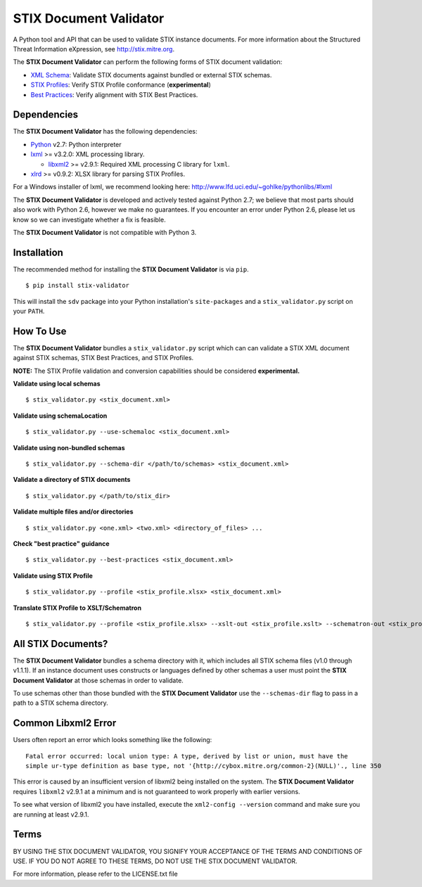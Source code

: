 STIX Document Validator
=======================

A Python tool and API that can be used to validate STIX instance 
documents. For more information about the Structured Threat 
Information eXpression, see http://stix.mitre.org.

The **STIX Document Validator** can perform the following forms of 
STIX document validation:

* `XML Schema`_: Validate STIX documents against bundled or external 
  STIX schemas.
* `STIX Profiles`_: Verify STIX Profile conformance (**experimental**)
* `Best Practices`_: Verify alignment with STIX Best Practices.

.. _XML Schema: http://stix.mitre.org/language/
.. _STIX Profiles: http://stixproject.github.io/documentation/profiles/
.. _Best Practices: http://stixproject.github.io/documentation/suggested-practices/

Dependencies
------------

The **STIX Document Validator** has the following dependencies:

* `Python`_ v2.7: Python interpreter
* `lxml`_ >= v3.2.0: XML processing library.

  * `libxml2`_ >= v2.9.1: Required XML processing C 
    library for ``lxml``.
* `xlrd`_ >= v0.9.2: XLSX library for parsing STIX Profiles.

.. _Python: http://python.org/download
.. _lxml: http://lxml.de/index.html#download
.. _libxml2: http://www.xmlsoft.org/downloads.html
.. _xlrd: https://pypi.python.org/pypi/xlrd

For a Windows installer of lxml, we recommend looking here: 
http://www.lfd.uci.edu/~gohlke/pythonlibs/#lxml

The **STIX Document Validator** is developed and actively tested against 
Python 2.7; we believe that most parts should also work with Python 2.6, 
however we make no guarantees. If you encounter an error under Python 2.6,
please let us know so we can investigate whether a fix is feasible.

The **STIX Document Validator** is not compatible with Python 3.


Installation
------------

The recommended method for installing the **STIX Document Validator** is via
``pip``.

::

  $ pip install stix-validator

This will install the ``sdv`` package into your Python installation's
``site-packages`` and a ``stix_validator.py`` script on your ``PATH``.


How To Use
----------

The **STIX Document Validator** bundles a ``stix_validator.py`` script
which can can validate a STIX XML document against STIX schemas, STIX 
Best Practices, and STIX Profiles.

**NOTE:** The STIX Profile validation and conversion capabilities should be
considered **experimental.**

**Validate using local schemas**  

::

  $ stix_validator.py <stix_document.xml>

**Validate using schemaLocation**  

::

  $ stix_validator.py --use-schemaloc <stix_document.xml>

**Validate using non-bundled schemas**

::

  $ stix_validator.py --schema-dir </path/to/schemas> <stix_document.xml>

**Validate a directory of STIX documents**  

::

  $ stix_validator.py </path/to/stix_dir>

**Validate multiple files and/or directories**  

::

  $ stix_validator.py <one.xml> <two.xml> <directory_of_files> ...

**Check "best practice" guidance**  

:: 

  $ stix_validator.py --best-practices <stix_document.xml>

**Validate using STIX Profile**  

::
 
  $ stix_validator.py --profile <stix_profile.xlsx> <stix_document.xml>

**Translate STIX Profile to XSLT/Schematron**  

::

  $ stix_validator.py --profile <stix_profile.xlsx> --xslt-out <stix_profile.xslt> --schematron-out <stix_profile.sch>

All STIX Documents?
-------------------

The **STIX Document Validator** bundles a schema directory with it, which 
includes all STIX schema files (v1.0 through v1.1.1). If an instance document 
uses constructs or languages defined by other schemas a user must point the 
**STIX Document Validator** at those schemas in order to validate.

To use schemas other than those bundled with the **STIX Document Validator**
use the ``--schemas-dir`` flag to pass in a path to a STIX schema directory.

Common Libxml2 Error
--------------------

Users often report an error which looks something like the following:

::

    Fatal error occurred: local union type: A type, derived by list or union, must have the
    simple ur-type definition as base type, not '{http://cybox.mitre.org/common-2}(NULL)'., line 350

This error is caused by an insufficient version of libxml2 being installed
on the system. The **STIX Document Validator** requires ``libxml2`` v2.9.1 at
a minimum and is not guaranteed to work properly with earlier versions.

To see what version of libxml2 you have installed, execute the
``xml2-config --version`` command and make sure you are running at least v2.9.1.

Terms
-----

BY USING THE STIX DOCUMENT VALIDATOR, YOU SIGNIFY YOUR ACCEPTANCE OF THE 
TERMS AND CONDITIONS OF USE.  IF YOU DO NOT AGREE TO THESE TERMS, DO NOT USE 
THE STIX DOCUMENT VALIDATOR.

For more information, please refer to the LICENSE.txt file
